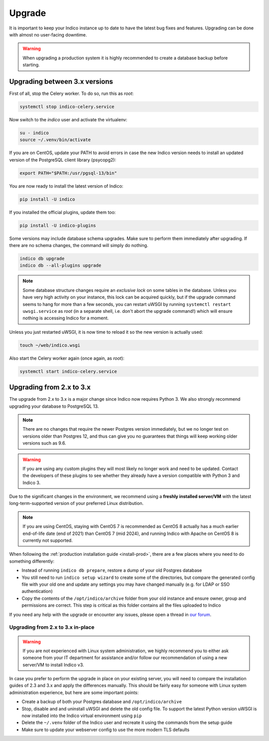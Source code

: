Upgrade
=======

It is important to keep your Indico instance up to date to have the
latest bug fixes and features.  Upgrading can be done with almost no
user-facing downtime.

.. warning::

    When upgrading a production system it is highly recommended to
    create a database backup before starting.

Upgrading between 3.x versions
------------------------------

First of all, stop the Celery worker.  To do so, run this as *root*:

.. code-block:: shell

    systemctl stop indico-celery.service

Now switch to the *indico* user and activate the virtualenv:

.. code-block:: shell

    su - indico
    source ~/.venv/bin/activate

If you are on CentOS, update your PATH to avoid errors in case the new
Indico version needs to install an updated version of the PostgreSQL client
library (psycopg2):

.. code-block:: shell

    export PATH="$PATH:/usr/pgsql-13/bin"

You are now ready to install the latest version of Indico:

.. code-block:: shell

    pip install -U indico

If you installed the official plugins, update them too:

.. code-block:: shell

    pip install -U indico-plugins

Some versions may include database schema upgrades.  Make sure to
perform them immediately after upgrading.  If there are no schema
changes, the command will simply do nothing.

.. code-block:: shell

    indico db upgrade
    indico db --all-plugins upgrade

.. note::

    Some database structure changes require an *exclusive lock* on
    some tables in the database.  Unless you have very high activity
    on your instance, this lock can be acquired quickly, but if the
    upgrade command seems to hang for more than a few seconds, you can
    restart uWSGI by running ``systemctl restart uwsgi.service`` as
    *root* (in a separate shell, i.e. don't abort the upgrade command!)
    which will ensure nothing is accessing Indico for a moment.

Unless you just restarted uWSGI, it is now time to reload it so the new
version is actually used:

.. code-block:: shell

    touch ~/web/indico.wsgi


Also start the Celery worker again (once again, as *root*):

.. code-block:: shell

    systemctl start indico-celery.service



Upgrading from 2.x to 3.x
-------------------------

The upgrade from 2.x to 3.x is a major change since Indico now requires
Python 3. We also strongly recommend upgrading your database to PostgreSQL 13.

.. note::

    There are no changes that require the newer Postgres version immediately,
    but we no longer test on versions older than Postgres 12, and thus can
    give you no guarantees that things will keep working older versions such
    as 9.6.

.. warning::

    If you are using any custom plugins they will most likely no longer work and
    need to be updated. Contact the developers of these plugins to see whether they
    already have a version compatible with Python 3 and Indico 3.

Due to the significant changes in the environment, we recommend using a **freshly
installed server/VM** with the latest long-term-supported version of your preferred
Linux distribution.

.. note::

    If you are using CentOS, staying with CentOS 7 is recommended as CentOS 8
    actually has a much earlier end-of-life date (end of 2021) than CentOS 7
    (mid 2024), and running Indico with Apache on CentOS 8 is currently not
    supported.

When following the :ref:`production installation guide <install-prod>`, there
are a few places where you need to do something differently:

- Instead of running ``indico db prepare``, restore a dump of your old Postgres
  database
- You still need to run ``indico setup wizard`` to create some of the directories,
  but compare the generated config file with your old one and update any settings
  you may have changed manually (e.g. for LDAP or SSO authentication)
- Copy the contents of the ``/opt/indico/archive`` folder from your old instance and
  ensure owner, group and permissions are correct. This step is critical as this folder
  contains all the files uploaded to Indico

If you need any help with the upgrade or encounter any issues, please open a thread
in `our forum`_.

Upgrading from 2.x to 3.x in-place
~~~~~~~~~~~~~~~~~~~~~~~~~~~~~~~~~~

.. warning::

    If you are not experienced with Linux system administration, we highly recommend
    you to either ask someone from your IT department for assistance and/or follow our
    recommendation of using a new server/VM to install Indico v3.

In case you prefer to perform the upgrade in place on your existing server, you will
need to compare the installation guides of 2.3 and 3.x and apply the differences
manually.  This should be fairly easy for someone with Linux system administration
experience, but here are some important points:

- Create a backup of both your Postgres database and ``/opt/indico/archive``
- Stop, disable and and uninstall uWSGI and delete the old config file. To support
  the latest Python version uWSGI is now installed into the Indico virtual environment
  using ``pip``
- Delete the ``~/.venv`` folder of the Indico user and recreate it using the commands
  from the setup guide
- Make sure to update your webserver config to use the more modern TLS defaults


.. _our forum: https://talk.getindico.io/
